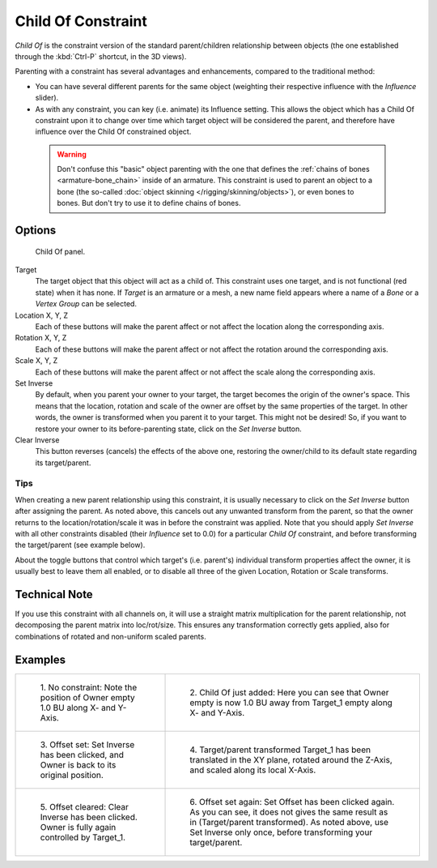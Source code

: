 
..    TODO/Review: {{review|im=update}}.

*******************
Child Of Constraint
*******************

*Child Of* is the constraint version of the standard parent/children relationship between objects
(the one established through the :kbd:`Ctrl-P` shortcut, in the 3D views).

Parenting with a constraint has several advantages and enhancements,
compared to the traditional method:

- You can have several different parents for the same object
  (weighting their respective influence with the *Influence* slider).
- As with any constraint, you can key (i.e. animate) its Influence setting.
  This allows the object which has a Child Of constraint upon it to change over time which
  target object will be considered the parent, and therefore have influence over the Child Of constrained object.


 .. warning::

   Don't confuse this "basic" object parenting with the one that defines the
   :ref:`chains of bones <armature-bone_chain>`
   inside of an armature. This constraint is used to parent an object to a
   bone (the so-called :doc:`object skinning </rigging/skinning/objects>`),
   or even bones to bones. But don't try to use it to define chains of bones.


Options
=======

.. figure:: /images/Constraints-Relationship-ChildOf.jpg
   :width: 307px

   Child Of panel.


Target
   The target object that this object will act as a child of.
   This constraint uses one target, and is not functional (red state) when it has none.
   If *Target* is an armature or a mesh,
   a new name field appears where a name of a *Bone* or a *Vertex Group* can be selected.

Location X, Y, Z
   Each of these buttons will make the parent affect or not affect the location along the corresponding axis.
Rotation X, Y, Z
   Each of these buttons will make the parent affect or not affect the rotation around the corresponding axis.
Scale X, Y, Z
   Each of these buttons will make the parent affect or not affect the scale along the corresponding axis.

Set Inverse
   By default, when you parent your owner to your target, the target becomes the origin of the owner's space.
   This means that the location, rotation and scale of the owner are offset by the same properties of the target.
   In other words, the owner is transformed when you parent it to your target.
   This might not be desired!
   So, if you want to restore your owner to its before-parenting state, click on the *Set Inverse* button.
Clear Inverse
   This button reverses (cancels) the effects of the above one,
   restoring the owner/child to its default state regarding its target/parent.


Tips
----


When creating a new parent relationship using this constraint, it is usually necessary to
click on the *Set Inverse* button after assigning the parent. As noted above,
this cancels out any unwanted transform from the parent, so that the owner returns to the
location/rotation/scale it was in before the constraint was applied.
Note that you should apply *Set Inverse* with all other constraints disabled
(their *Influence* set to 0.0)
for a particular *Child Of* constraint, and before transforming the target/parent
(see example below).

About the toggle buttons that control which target's (i.e. parent's)
individual transform properties affect the owner,
it is usually best to leave them all enabled, or to disable all three of the given Location,
Rotation or Scale transforms.


Technical Note
==============

If you use this constraint with all channels on,
it will use a straight matrix multiplication for the parent relationship,
not decomposing the parent matrix into loc/rot/size.
This ensures any transformation correctly gets applied,
also for combinations of rotated and non-uniform scaled parents.


Examples
========

.. list-table::

   * - .. figure:: /images/ConstraintsChildOfObjectsEx01NoCst.jpg

          1. No constraint: 
          Note the position of Owner empty 1.0 BU along X- and Y-Axis.

     - .. figure:: /images/ConstraintsChildOfObjectsEx02CstAdded.jpg

          2. Child Of just added: 
          Here you can see that Owner empty is now 1.0 BU away 
          from Target_1 empty along X- and Y-Axis.

   * - .. figure:: /images/ConstraintsChildOfObjectsEx03CstSetOffset.jpg

          3. Offset set:
          Set Inverse has been clicked, and Owner is back to its original position.

     - .. figure:: /images/ConstraintsChildOfObjectsEx04CstTargetTransformed.jpg

          4. Target/parent transformed
          Target_1 has been translated in the XY plane, rotated around the Z-Axis,
          and scaled along its local X-Axis.

   * - .. figure:: /images/ConstraintsChildOfObjectsEx05CstClearOffset.jpg

          5. Offset cleared:
          Clear Inverse has been clicked. Owner is fully again controlled by Target_1.

     - .. figure:: /images/ConstraintsChildOfObjectsEx06CstSetOffset.jpg

          6. Offset set again:
          Set Offset has been clicked again.
          As you can see, it does not gives the same result as in (Target/parent transformed).
          As noted above, use Set Inverse only once, before transforming your target/parent.
